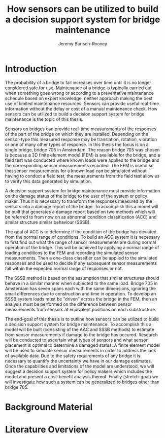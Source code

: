 #+AUTHOR: Jeremy Barisch-Rooney
#+TITLE: How sensors can be utilized to build a decision support system for bridge maintenance
#+LATEX_HEADER: \usepackage{parskip}

* Introduction
   # Introduction of the research question/title.
   The probability of a bridge to fail increases over time until it is no longer
   considered safe for use. Maintenance of a bridge is typically carried out
   when something goes wrong or according to a preventative maintenance schedule
   based on expert knowledge, neither approach making the best use of limited
   maintenance resources. Sensors can provide useful real-time information
   without the delay or cost of a manual maintenance check. How sensors can be
   utilized to build a decision support system for bridge maintenance is the
   topic of this thesis.

   # Sensors and why bridge 705.
   Sensors on bridges can provide real-time measurements of the responses of the
   part of the bridge on which they are installed. Depending on the sensor-type
   this measured response may be translation, rotation, vibration or one of many
   other types of response. In this thesis the focus is on a single bridge,
   bridge 705 in Amsterdam. The reason bridge 705 was chosen is because a 3D
   finite element model (FEM) is available for the bridge, and a field test was
   conducted where known loads were applied to the bridge and the corresponding
   sensor measurements recorded. The FEM is useful so that sensor measurements
   for a known load can be simulated without having to conduct a field test, the
   measurements from the field test allow us to verify this data generated by
   simulation.

   # A decision support system.
   A decision support system for bridge maintenance must provide information on
   the damage status of the bridge to the user of the system or policy maker.
   Thus it is necessary to transform the responses measured by the sensors into
   a damage report of the bridge. To accomplish this a model will be built that
   generates a damage report based on two methods which will be referred to from
   now on as abnormal condition classification (ACC) and similar structure
   similar behaviour (SSSB).

   # ACC.
   The goal of ACC is to determine if the condition of the bridge has deviated
   from the normal range of conditions. To build an ACC system it is necessary
   to first find out what the range of sensor measurements are during normal
   operation of the bridge. This will be achieved by applying a normal range of
   loading conditions to the FEM and recording the simulated sensor
   measurements. Then a one-class classifier can be applied to the simulated
   responses and be used to decide if any subsequent sensor measurements fall
   within the expected normal range of responses or not.

   # SSSB.
   The SSSB method is based on the assumption that similar structures should
   behave in a similar manner when subjected to the same load. Bridge 705 in
   Amsterdam has seven spans each with the same dimensions, ignoring the small
   differences due to construction and time in operation. To develop an SSSB
   system loads must be "driven" across the bridge in the FEM, then an analysis
   must be performed on the difference between sensor measurements from sensors
   at equivalent positions on each substructure.
   
   # End goal.
   The end-goal of this thesis is to outline how sensors can be utilized to
   build a decision support system for bridge maintenance. To accomplish this a
   model will be built (consisting of the AAC and SSSB methods) to estimate from
   sensor measurements if damage to the bridge has occured. Research will be
   conducted to ascertain what types of sensors and what sensor placement is
   optimal to determine a damaged status. A finite element model will be used to
   simulate sensor measurements in order to address the lack of available data.
   Due to the safety requirements of any bridge it is necessary to quantify the
   uncertainty we have in our damage estimates. Once the capabilities and
   limitations of the model are understood, we will suggest a decision support
   system for policy makers which includes the model and present a cost-benefit
   analysis thereof. Finally (stretch-goal) we will investigate how such a
   system can be generalized to bridges other than bridge 705.
* Background Material
* Literature Overview
  # SSSB method on SHB.
